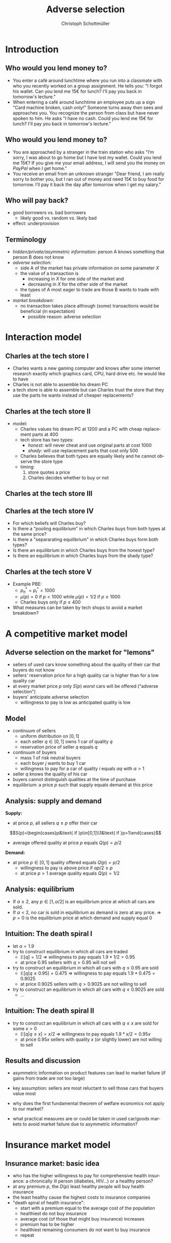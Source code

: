 #+TITLE: Adverse selection
#+AUTHOR:    Christoph Schottmüller
#+DATE:       
#+DESCRIPTION:
#+KEYWORDS:
#+LANGUAGE:  en
#+OPTIONS:   H:2 num:t toc:t \n:nil @:t ::t |:t ^:t -:t f:t *:t <:t
#+OPTIONS:   TeX:t LaTeX:t skip:nil d:nil todo:t pri:nil tags:not-in-toc
#+INFOJS_OPT: view:nil toc:nil ltoc:t mouse:underline buttons:0 path:http://orgmode.org/org-info.js
#+EXPORT_SELECT_TAGS: export
#+EXPORT_EXCLUDE_TAGS: noexport

#+startup: beamer
#+LaTeX_CLASS: beamer
#+LaTeX_CLASS_OPTIONS: [bigger]
#+BEAMER_FRAME_LEVEL: 2
#+latex_header: \mode<beamer>{\useinnertheme{rounded}\usecolortheme{rose}\usecolortheme{dolphin}\setbeamertemplate{navigation symbols}{}\setbeamertemplate{footline}[frame number]{}}
#+latex_header: \mode<beamer>{\usepackage{amsmath}\usepackage{ae,aecompl,sgamevar,tikz,istgame}}
#+LATEX_HEADER:\let\oldframe\frame\renewcommand\frame[1][allowframebreaks]{\oldframe[#1]}
#+LATEX_HEADER: \setbeamertemplate{frametitle continuation}[from second]
#+LATEX_HEADER: \newcommand{\Ra}{\Rightarrow} \newcommand{\ra}{\rightarrow} \newcommand{\Lra}{\Leftrightarrow}


* Introduction
** Who would you lend money to?
- You enter a café around lunchtime where you run into a classmate with who you recently worked on a group assignment. He tells you: "I forgot his wallet. Can you lend me 15€ for lunch? I'll pay you back in tomorrow's lecture."
- When entering a café around lunchtime an employee puts up a sign "Card machine broken, cash only!" \linebreak Someone turns away then sees and approaches you. You recognize the person from class but have never spoken to him. He asks "I have no cash. Could you lend me 15€ for lunch? I'll pay you back in tomorrow's lecture."

** Who would you lend money to?   
- You are approached by a stranger in the train station who asks "I’m sorry, I was about to go home but I have lost my wallet. Could you lend me 15€? If you give me your email address, I will send you the money on /PayPal/ when I get home."
- You receive an email from an unknown stranger "Dear friend, I am really sorry to bother you, but I ran out of money and need 15€ to buy food for tomorrow. I’ll pay it back the day after tomorrow when I get my salary."

**  Who will pay back?
- good borrowers vs. bad borrowers
  - likely good vs. random vs. likely bad
- effect: underprovision

  
** Terminology
  - /hidden/private/asymmetric information:/ person A knows something that person B does not know
  - /adverse selection:/
    - side A of the market has private information on some parameter $X$
    - the value of a transaction is
      - increasing in $X$ for one side of the market and
      - decreasing in $X$ for the other side of the market
    - the types of A most eager to trade are those B wants to trade with least
  - /market breakdown:/
    - no transaction takes place although (some) transactions would be beneficial (in expectation)
      - possible reason: adverse selection

* Interaction model      
** Charles at the tech store I
- Charles wants a new gaming computer and knows after some internet research exactly which graphics card, CPU, hard drive etc. he would like to have
- Charles is not able to assemble his dream PC
- a tech store is able to assemble but can Charles trust the store that they use the parts he wants instead of cheaper replacements?

** Charles at the tech store II
- model:
  - Charles values his dream PC at 1200 and a PC with cheap replacement parts at 400
  - tech store has two types:
    - /honest:/ will never cheat and use original parts at cost 1000
    - /shady:/ will use replacement parts that cost only 500
  - Charles believes that both types are equally likely and he cannot observe the store type
  - timing:
    1. store quotes a price
    2. Charles decides whether to buy or not

** Charles at the tech store III
\begin{figure}[h]
  \centering
  \begin{istgame}
%nature     
\xtdistance{15mm}{60mm}
\istroot(0){nature}
\istb{$1/2$}[left]
\istb{$1/2$}[right]
\endist
%honest
\xtdistance{20mm}{30mm}
\istrootcntm(1)(0-1)<left>{honest}
\istb{p}[l]
\endist
%shady
\istrootcntm(2)(0-2)<right>{shady}
\istb{p}[r]
\endist
%Charles left
\xtdistance{15mm}{30mm}
\istroot(3)(1-1)
\istb{buy}[l]{(p-1000,1200-p)}
\istb{not}[r]{(0,0)}
\endist
%Charles right
\xtdistance{15mm}{30mm}
\istroot(4)(2-1)
\istb{buy}[l]{(p-500,400-p)}
\istb{not}[r]{(0,0)}
\endist
\xtInfoset(3)(4){Charles}
\end{istgame}
  \caption{Charles at the tech store}
  \label{fig:lemon_techStore}
\end{figure}

** Charles at the tech store IV
- For which beliefs will Charles buy?
  \vspace*{1cm}
- Is there a "pooling equilibrium" in which Charles buys from both types at the same price?
    \vspace*{1cm}
- Is there a "separarating equilibrium" in which Charles buys form both types?
    \vspace*{1cm}
- Is there an equilibrium in which Charles buys from the honest type?
    \vspace*{0.8cm}
- Is there an equilibrium in which Charles buys from the shady type?

** Charles at the tech store V
- Example PBE:
  - $p_h^*=p_l^*=1000$
  - $\mu(p)=0$ if $p<1000$ while $\mu(p)=1/2$ if $p\geq 1000$
  - Charles buys only if $p\leq 400$
- What measures can be taken by tech shops to avoid a market breakdown?

* A competitive market model  

** Adverse selection on the market for "lemons"
- sellers of used cars know something about the quality of their car that buyers do not know
- sellers' reservation price for a high quality car is higher than for a low quality car
- at every market price $p$ only $S(p)$ /worst/ cars will be offered ("adverse selection")
- buyers' anticipate adverse selection
  - willingness to pay is low as anticipated quality is low

** Model
- continuum of sellers 
  - uniform distribution on $[0,1]$
  - each seller $q\in[0,1]$ owns 1 car of quality $q$
  - reservation price of seller $q$ equals $q$
- continuum of buyers
  - mass 1 of risk neutral buyers
  - each buyer $j$ wants to buy 1 car
  - willingness to pay for a car of quality $i$ equals $\alpha q$ with $\alpha>1$
- seller $q$ knows the quality of his car
- buyers cannot distinguish qualities at the time of purchase
- equilibrium: a price $p$ such that supply equals demand at this price

** Analysis: supply and demand
*Supply:*
- at price $p$, all sellers $q\leq p$ offer their car 
$$S(p)=\begin{cases}p&\text{ if }p\in[0,1]\\1&\text{ if }p>1\end{cases}$$ 
- average offered quality at price $p$ equals $Q(p)=p/2$

*Demand:*
- at price $p\in[0,1]$ quality offered equals $Q(p)=p/2$
  - willingness to pay is above price if $\alpha p/2\geq p$
  - at price $p>1$ average quality equals $Q(p)=1/2$ 
\begin{equation*}
  D(p)=
  \begin{cases}
    1 & \text{ if }p\leq 1 \text{ and } \alpha\geq 2\\
    1 & \text{ if }p> 1 \text{ and } p\leq \alpha/2\\
    0 & \text{ else}.
  \end{cases}
\end{equation*}

** Analysis: equilibrium
   - If $\alpha\geq 2$, any $p\in[1,\alpha/2]$ is an equilibrium price at which all cars are sold.
   - If $\alpha<2$, no car is sold in equilibrium as demand is zero at any price. \linebreak
     $\Rightarrow$ $p=0$ is the equilibrium price at which demand and supply equal 0

** Intuition: The death spiral I    
- let $\alpha=1.9$
- try to construct equilibrium in which all cars are traded
  - $\mathbb{E}[q]=1/2$ $\Rightarrow$ willingness to pay equals $1.9*1/2=0.95$
  - at price $0.95$ sellers with $q>0.95$ will not sell
- try to construct an equilibrium in which all cars with $q\leq 0.95$ are sold
  - $\mathbb{E}[q|q\leq0.95]=0.475$ $\Rightarrow$ willingness to pay equals $1.9*0.475=0.9025$
  - at price $0.9025$ sellers with $q>0.9025$ are not willing to sell
- try to construct an equilibrium in which all cars with $q\leq 0.9025$ are sold
  - \dots
** Intuition: The death spiral II
- try to construct an equilibrium in which all cars with $q\leq x$ are sold for some $x>0$
  - $\mathbb{E}[q|q\leq x]=x/2$ $\Rightarrow$ willingness to pay equals $1.9*x/2=0.95x$
  - at price $0.95 x$ sellers with quality $x$ (or slightly lower) are not willing to sell
    
** Results and discussion 

- asymmetric information on product features can lead to market failure (if gains from trade are not too large)
- key assumption: sellers are most reluctant to sell those cars that buyers value most
  # (high quality is associated with high reservation price and high willingness to pay)
- why does the first fundamental theorem of welfare economics not apply to our market?
- what practical measures are or could be taken in used car/goods markets to avoid market failure due to asymmetric information?
#  - warranties
#  - quality check by experts (trusted third parties)
#  - renting out (leasing) the good instead of selling it
# - application: abusive drivers/consumers in ride hailing services like Uber,Lift etc.. What countermeasures did platforms take to reduce information asymmetries on the quality of the driver/consumer? (ratings, selfies to identify driver, GPS tracking and payment through platform)

* Insurance market model
** Insurance market: basic idea
- who has the higher willingness to pay for comprehensive health insurance: a chronically ill person (diabetes, HIV\dots) or a healthy person?
  \pause 
- at any premium $p$, the $D(p)$ least healthy people will buy health insurance
- the least healthy cause the highest costs to insurance companies
- "death spiral of health insurance":
  - start with a premium equal to the average cost of the population
  - healthiest do not buy insurance
  - average cost (of those that might buy insurance) increases
  - premium has to be higher
  - healthiest remaining consumers do not want to buy insurance
  - repeat

** Insurance market: model I
- market for full insurance (all health care expenditures are covered 100%)
- continuum of consumers
  - mass 1
  - consumer $i$ has expected health care expenditures (when insured) of $i$
  - consumer values insurance $\alpha i$ with $\alpha>1$ (due to risk aversion)
  - consumers are distributed on $[i_l,i_h]$ with distribution $F$ (and density $f$)
- perfectly competitive insurance market
  - insurances have no administrative or other fixed costs
  - insurances maximize profit
  - $\Rightarrow$ an insurance's profit from insuring consumer $i$ at premium $p$ equals $p-i$
** Insurance market: model II
- /information:/
  - consumers observe their risk $i$
  - insurances do not observe $i$
- /equilibrium:/
  - premium $p$ equals average cost of insured (due to perfect competition among insurance companies)
  - insured are those consumers whose value is above premium

** Insurance market: analysis

/Demand:/
- at premium $p$ all consumers $i$ for which $\alpha i\geq p$ buy insurance
  $$D(p)=1-F(p/\alpha)$$
- expected costs of insured are $\mathbb{E}[i|i\geq p/\alpha]$
  - note: $\mathbb{E}[i|i\geq p/\alpha]$ is increasing in $p$ (/adverse selection/)

/Equilibrium:/
- in equilibrium
  $$p=\mathbb{E}[i|i\geq p/\alpha]$$
  solving this equation for $p$ yields the equilibrium price $p^*$

/Welfare:/
- welfare maximizing to have everyone insured
- adverse selection leads to underinsurance if $\alpha i_l<\mathbb{E}[i]$
** Insurance market: graph 
\begin{figure}[h]
\centering
\begin{tikzpicture}[scale=3]
\draw[<->] (1,0)--(0,0)--(0,1);
\node[right] at (1,0) {$p$};
\draw[red] (0,.375)--(1,0.73);
\node[right] at (1,0.73) {$\mathbb{E}[i|i\geq p/\alpha]$};
\node[left] at (0,1) {$1$}; 
\node[left] at (0,0) {$0$};
\node[left] at (0,0.58) {$p^*$};
\node[below] at (1,0) {$1$};
\node[below] at (0.58,0) {$p^*$};
\draw[dotted] (0.58,0)--(0.58,0.58)--(0,0.58);
\draw[dotted] (0,0)--(1,1);
\node[right] at (1,1) {\footnotesize$45^\circ$};
\end{tikzpicture}
%
% \caption{Figure for $i$ uniformly distributed on $[1/4,3/4]$ and $\alpha=3/2$ implying $\mathbb{E}[i|i\geq\alpha p]=3/8+p/3$, $MC(q)=3/4-q/2$, $P(q)=1.125-3q/4$, $AC(q)=3/4-q/4$. Equilibrium: $p=9/16$, $\hat i=3/8$, $q=3/4$.}
\end{figure}

** Insurance market: policy
- Who will benefit/lose from /mandatory insurance/ at premium $\mathbb{E}[i]$?
  # Everyone that was insured in the market solution gains and some that were uninsured because the premium is lower, the very low risks will lose as they have to pay more than their willingness to pay as a premium.
- Governments often /subsidize/ health insurance (using tax revenue).
  - How does a subsidy affect welfare?
  - Does this per se justify such subsidies?
# move P(q) upwards parallely -> raise q^* closer to efficient level
# taxation distorts other parts of economy, i.e. only justified if costs of taxation are not exceeding benefit
- The Affordable Care Act in the US originally included /financial penalties/ for those not buying health insurance.
  - What are the effects of this policy in our model?
    # also shifts P(q) parallel up, i.e. same effect but no tax revenue spend
